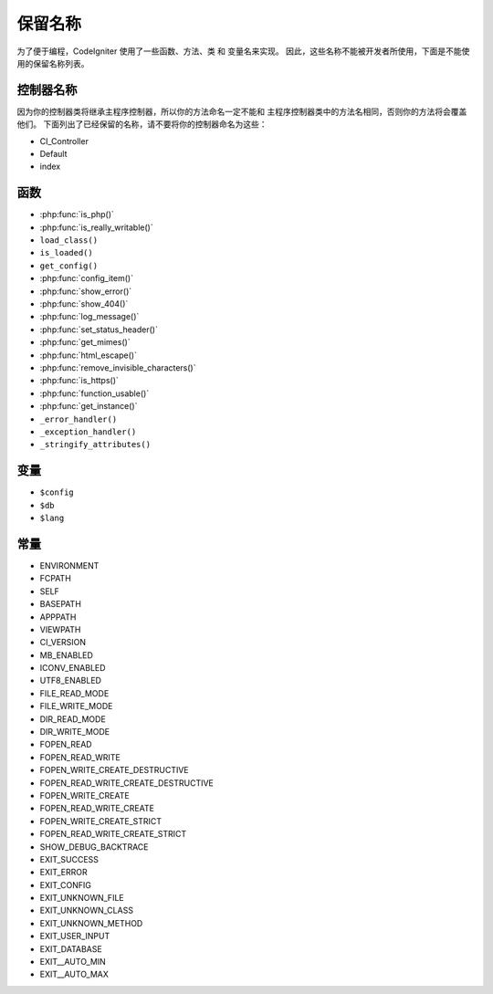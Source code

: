 ##############
保留名称
##############

为了便于编程，CodeIgniter 使用了一些函数、方法、类 和 变量名来实现。
因此，这些名称不能被开发者所使用，下面是不能使用的保留名称列表。

控制器名称
----------------

因为你的控制器类将继承主程序控制器，所以你的方法命名一定不能和
主程序控制器类中的方法名相同，否则你的方法将会覆盖他们。
下面列出了已经保留的名称，请不要将你的控制器命名为这些：

-  CI_Controller
-  Default
-  index

函数
---------

-  :php:func:`is_php()`
-  :php:func:`is_really_writable()`
-  ``load_class()``
-  ``is_loaded()``
-  ``get_config()``
-  :php:func:`config_item()`
-  :php:func:`show_error()`
-  :php:func:`show_404()`
-  :php:func:`log_message()`
-  :php:func:`set_status_header()`
-  :php:func:`get_mimes()`
-  :php:func:`html_escape()`
-  :php:func:`remove_invisible_characters()`
-  :php:func:`is_https()`
-  :php:func:`function_usable()`
-  :php:func:`get_instance()`
-  ``_error_handler()``
-  ``_exception_handler()``
-  ``_stringify_attributes()``

变量
---------

-  ``$config``
-  ``$db``
-  ``$lang``

常量
---------

-  ENVIRONMENT
-  FCPATH
-  SELF
-  BASEPATH
-  APPPATH
-  VIEWPATH
-  CI_VERSION
-  MB_ENABLED
-  ICONV_ENABLED
-  UTF8_ENABLED
-  FILE_READ_MODE
-  FILE_WRITE_MODE
-  DIR_READ_MODE
-  DIR_WRITE_MODE
-  FOPEN_READ
-  FOPEN_READ_WRITE
-  FOPEN_WRITE_CREATE_DESTRUCTIVE
-  FOPEN_READ_WRITE_CREATE_DESTRUCTIVE
-  FOPEN_WRITE_CREATE
-  FOPEN_READ_WRITE_CREATE
-  FOPEN_WRITE_CREATE_STRICT
-  FOPEN_READ_WRITE_CREATE_STRICT
-  SHOW_DEBUG_BACKTRACE
-  EXIT_SUCCESS
-  EXIT_ERROR
-  EXIT_CONFIG
-  EXIT_UNKNOWN_FILE
-  EXIT_UNKNOWN_CLASS
-  EXIT_UNKNOWN_METHOD
-  EXIT_USER_INPUT
-  EXIT_DATABASE
-  EXIT__AUTO_MIN
-  EXIT__AUTO_MAX